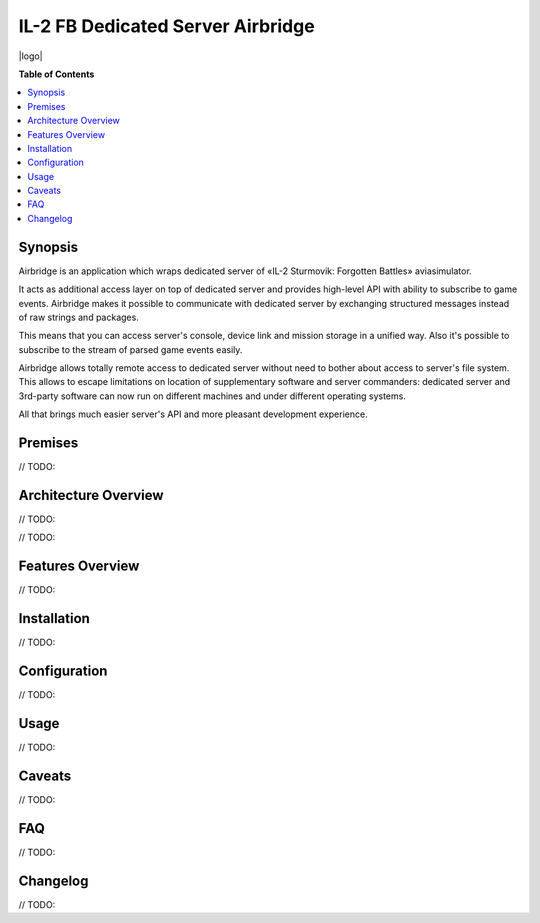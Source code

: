 IL-2 FB Dedicated Server Airbridge
===================================

|python_versions| |license| |code_climate| |codebeat| |codacy| |scrutinizer|

|logo|


**Table of Contents**

.. contents::
    :local:
    :depth: 1
    :backlinks: none


Synopsis
--------

Airbridge is an application which wraps dedicated server of
«IL-2 Sturmovik: Forgotten Battles» aviasimulator.

It acts as additional access layer on top of dedicated server and provides
high-level API with ability to subscribe to game events. Airbridge makes it
possible to communicate with dedicated server by exchanging structured messages
instead of raw strings and packages.

This means that you can access server's console, device link and mission
storage in a unified way. Also it's possible to subscribe to the stream of
parsed game events easily.

Airbridge allows totally remote access to dedicated server without need to
bother about access to server's file system. This allows to escape limitations
on location of supplementary software and server commanders: dedicated server
and 3rd-party software can now run on different machines and under different
operating systems.

All that brings much easier server's API and more pleasant development
experience.


Premises
--------

// TODO:


Architecture Overview
---------------------

// TODO:

.. image:: ./docs/Overview.png
    :alt: Architecture Overview
    :align: center

// TODO:


Features Overview
-----------------

// TODO:


Installation
------------

// TODO:


Configuration
-------------

// TODO:


Usage
-----

// TODO:


Caveats
-------

// TODO:


FAQ
---

// TODO:


Changelog
---------


// TODO:


.. |logo| image:: ./docs/Logo.png
    :alt: Architecture Overview
    :align: center
    :alt: Logo

.. |python_versions| image:: https://img.shields.io/badge/Python-3.6-brightgreen.svg?style=flat
   :alt: Supported versions of Python

.. |license| image:: https://img.shields.io/badge/license-MIT-blue.svg?style=flat
   :target: https://github.com/IL2HorusTeam/il2fb-ds-airbridge/blob/master/LICENSE
   :alt: MIT license

.. |code_climate| image:: https://codeclimate.com/github/IL2HorusTeam/il2fb-ds-airbridge/badges/gpa.svg
   :target: https://codeclimate.com/github/IL2HorusTeam/il2fb-ds-airbridge
   :alt: Code quality provided by «Code Climate»

.. |codebeat| image:: https://codebeat.co/badges/82cf3629-2f6b-4a96-8585-c8241455b8e3
    :target: https://codebeat.co/projects/github-com-il2horusteam-il2fb-ds-airbridge-master
    :alt: Code quality provided by «Codebeat»

.. |codacy| image:: https://api.codacy.com/project/badge/Grade/06e99f9bd40b43d8b95565a900654578?branch=master
   :target: https://www.codacy.com/app/oblalex/il2fb-ds-airbridge
   :alt: Code quality provided by «Codacy»

.. |scrutinizer| image:: https://scrutinizer-ci.com/g/IL2HorusTeam/il2fb-ds-airbridge/badges/quality-score.png?b=master&style=flat
   :target: https://scrutinizer-ci.com/g/IL2HorusTeam/il2fb-ds-airbridge/?branch=master
   :alt: Code quality provided by «Scrutinizer CI»
